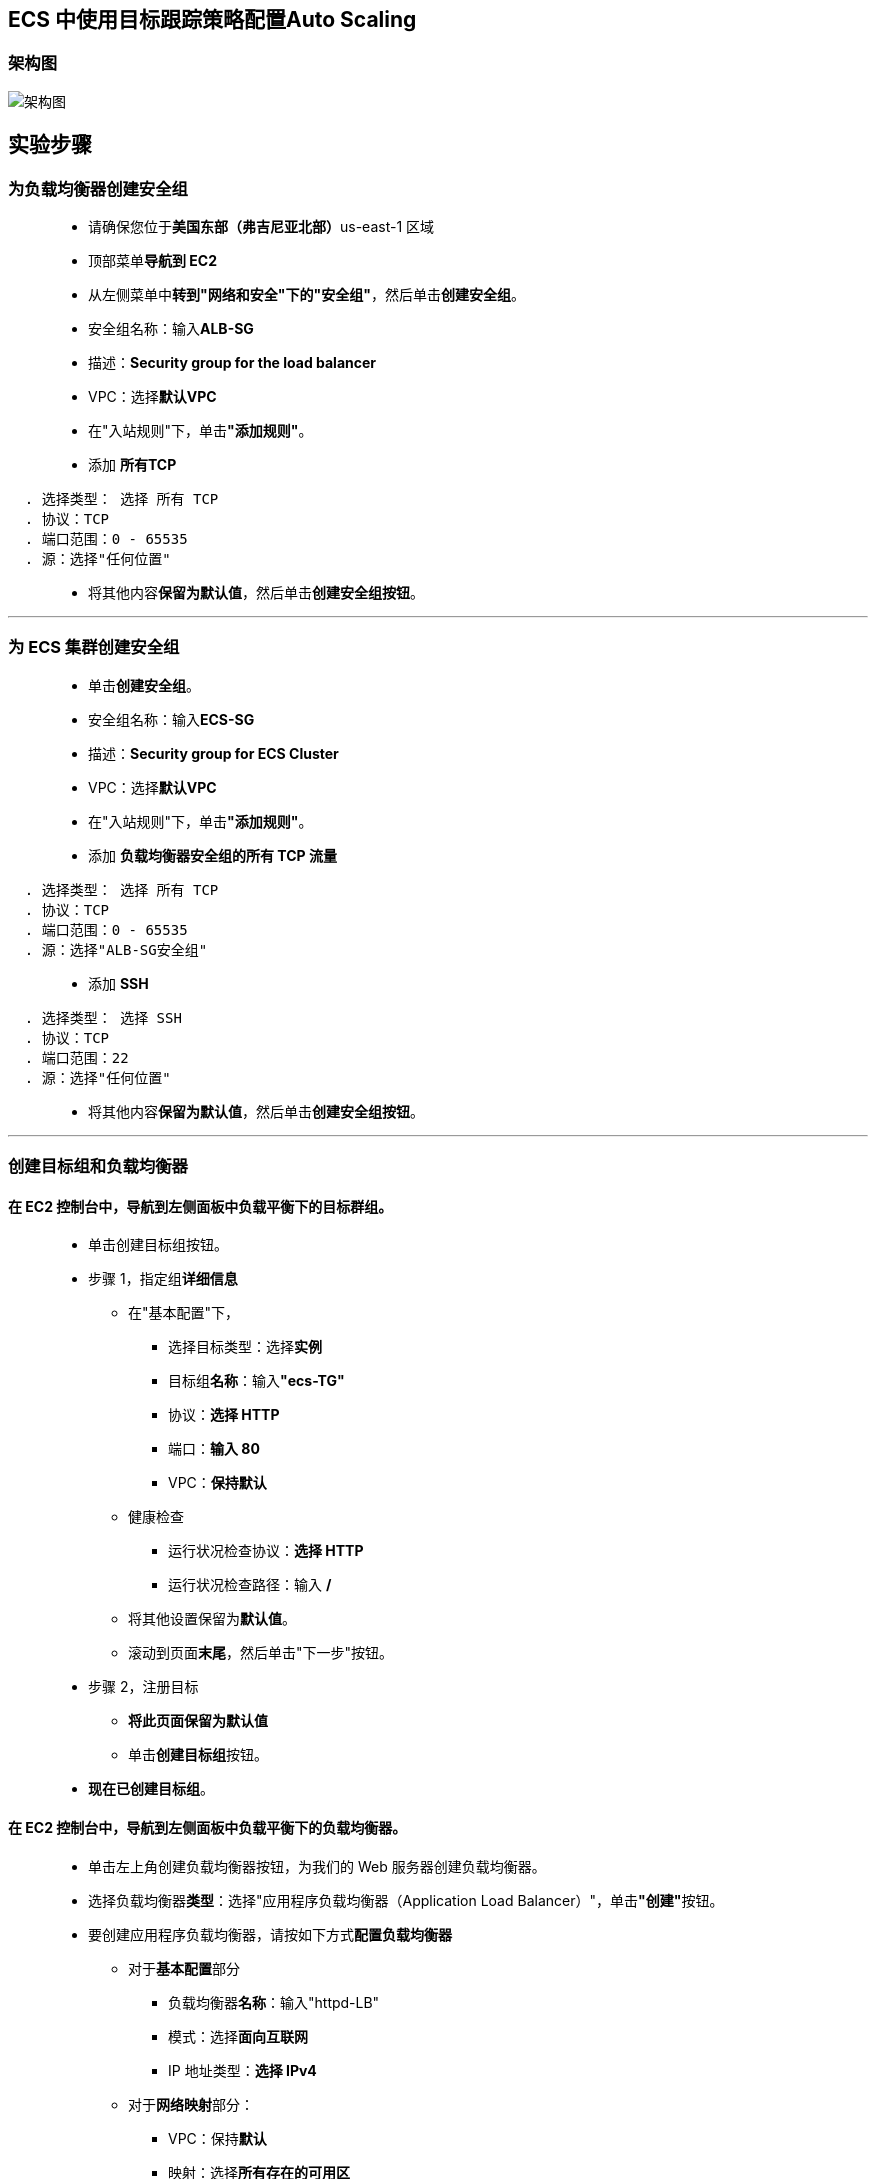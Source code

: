 
## ECS 中使用目标跟踪策略配置Auto Scaling

=== 架构图

image::/图片/82图片/架构图.png[架构图]

== 实验步骤

=== 为负载均衡器创建安全组

> - 请确保您位于**美国东部（弗吉尼亚北部）**us-east-1 区域
> - 顶部菜单**导航到 EC2**
> - 从左侧菜单中**转到"网络和安全"下的"安全组"**，然后单击**创建安全组**。
> - 安全组名称：输入**ALB-SG**
> - 描述：**Security group for the load balancer**
> - VPC：选择**默认VPC**
> - 在"入站规则"下，单击**"添加规则"**。
> - 添加 **所有TCP**

----
  . 选择类型： 选择 所有 TCP
  . 协议：TCP
  . 端口范围：0 - 65535
  . 源：选择"任何位置"
----

> - 将其他内容**保留为默认值**，然后单击**创建安全组按钮**。

---

=== 为 ECS 集群创建安全组

> - 单击**创建安全组**。
> - 安全组名称：输入**ECS-SG**
> - 描述：**Security group for ECS Cluster**
> - VPC：选择**默认VPC**
> - 在"入站规则"下，单击**"添加规则"**。
> - 添加 **负载均衡器安全组的所有 TCP 流量**

----
  . 选择类型： 选择 所有 TCP
  . 协议：TCP
  . 端口范围：0 - 65535
  . 源：选择"ALB-SG安全组"
----

> - 添加 **SSH**

----
  . 选择类型： 选择 SSH
  . 协议：TCP
  . 端口范围：22
  . 源：选择"任何位置"
----

> - 将其他内容**保留为默认值**，然后单击**创建安全组按钮**。

---

=== 创建目标组和负载均衡器

==== 在 EC2 控制台中，**导航到**左侧面板中**负载平衡**下的**目标群组**。

> - 单击``创建目标组``按钮。
> - 步骤 1，指定组**详细信息**
> * 在"基本配置"下，
> ** 选择目标类型：选择**实例**
> ** 目标组**名称**：输入**"ecs-TG"**
> ** 协议：**选择 HTTP**
> ** 端口：**输入 80**
> ** VPC：**保持默认**
> * 健康检查
> ** 运行状况检查协议：**选择 HTTP**
> ** 运行状况检查路径：输入 **/**
> * 将其他设置保留为**默认值**。
> * 滚动到页面**末尾**，然后单击"下一步"按钮。
>
> - 步骤 2，注册目标
> * **将此页面保留为默认值**
> * 单击**创建目标组**按钮。
> - **现在已创建目标组**。

==== 在 EC2 控制台中，**导航到**左侧面板中**负载平衡**下的**负载均衡器**。

> - 单击左上角``创建负载均衡器``按钮，为我们的 Web 服务器创建负载均衡器。
> - 选择负载均衡器**类型**：选择"应用程序负载均衡器（Application Load Balancer）"，单击**"创建"**按钮。
> - 要创建应用程序负载均衡器，请按如下方式**配置负载均衡器**
> * 对于**基本配置**部分
> ** 负载均衡器**名称**：输入"httpd-LB"
> ** 模式：选择**面向互联网**
> ** IP 地址类型：**选择 IPv4**
> * 对于**网络映射**部分：
> ** VPC：保持**默认**
> ** 映射：选择**所有存在的可用区**
> * 对于"安全组"部分，
> ** 从下拉列表中**选择 ALB-SG 安全组**，然后**删除默认安全组**。
> * 对于**侦听器和路由**部分，
> * 侦听器已随协议 HTTP 和端口 80 一起存在。
> ** 为"默认操作转发到"选项**选择目标组** **ecs-TG**。
> - 将其他选项保留为**默认值**，然后单击**"创建负载均衡器"**按钮。 
> - 您已**成功创建应用程序负载均衡器**。 单击**查看负载均衡器**按钮。
> - 等待 2 到 3 分钟，让负载均衡器变为**活动**状态。

---

=== 启动 ECS 集群

> - 请确保您位于**美国东部（弗吉尼亚北部）**us-east-1 区域
> - 菜单**导航到 ECS**。
> - 在左上角，单击 Amazon ECS 下的**集群选项**。
> - 单击**"创建集群"**按钮。
> - 步骤 1：集群模板
> * 选择集群模板为**``EC2 Linux + 联网``**
> * 单击**下一步**
> - 步骤 2：配置集群
> * 配置集群
> ** 群集名称：输入 **``aws``**
> * 实例配置
> ** 预配置模型：选择**``按需实例``**
> ** EC2 实例类型：选中 **``t2.micro``**
> ** 实例数：输入 **``1``**
> ** EC2 AMI Id：选择 **``Amazon Linux 2 AMI（默认）``**
> ** 根 EBS 卷大小 （GiB）：输入 **``30（默认值）``**
> ** 密钥对：选择**账户存在的密钥对(没有可以创建一个)**

image::/图片/80图片/实例配置.png[实例配置]

> - 联网
> * VPC：选择**``默认VPC``**
> * 子网：选择 **``us-east-1a 和 us-east-1b``**
> * 自动分配公用 IP：选择**``使用子网设置（默认）``**
> * 安全组：选择 **``ECS-SG 安全组``**

image::/图片/80图片/联网.png[联网]

> - 将其他选项**保留为默认值**。
> - 单击**创建**按钮，**创建 aws ECS 集群**
> - ECS 集群将**在 2 分钟内创建**。
> - 点击**查看集群**按钮
> - 预置 ECS 实例**需要几分钟时间**。
> - ECS 集群将**创建 1 个容器实例**

image::/图片/80图片/预置实例.png[预置实例]

---

=== 创建任务定义

> - 在左侧边栏上，单击 Amazon ECS 部分下的**任务定义**选项。
> - 点击**创建新任务定义**按钮
> - 步骤 1：选择启动类型兼容性
> * 选择启动类型兼容性为**``EC2``**
> * 单击**"下一步"**按钮
> - 步骤 2：配置任务和容器定义
> * 任务定义名称：输入**``ecs-demo``**
> * 需要兼容性： **``EC2``**
> * 任务角色：**``默认``**
> * 网络模式：选择**``桥接``**

image::/图片/80图片/任务定义.png[任务定义]

> - 任务执行 IAM 角色：**``默认``**
> - 在"任务大小"部分中，
> * 任务内存 （MiB）：输入 **``250``**
> * 任务 CPU (单元) ：输入 **``250``**
> - 在"容器定义"部分中，单击**添加容器**按钮。
> * 容器名称：输入 **``httpd``**
> * 映像：输入**``httpd:2.4``**
> * 内存限制 （MiB）：输入 **``250``**
> * 在**"端口映射"**字段中，填写以下信息：
> ** 主机端口：输入 **``0``**
> ** 容器端口：输入 **``80``**
> ** 协议：选择 **``tcp``**
> * 点击**添加**按钮。

image::/图片/81图片/添加容器.png[添加容器]

> - 有关容器的**详细信息**现**已添加到容器定义**中。
> - 将**其他选项保留为默认值**，然后单击**"创建"**按钮。
> - 任务定义**ecs-demo**现**已创建**。

---


=== 在ECS中创建服务并启动HTTPD容器

> - 在左侧边栏上，单击**Amazon ECS**部分下的**集群**选项。
> - aws ECS 集群将在此处列出，单击该**aws**。
> - 要创建服务，请单击**"创建"**按钮。
> - 步骤 1：配置服务
> * 启动类型：选择**``EC2``**
> * 任务定义：选择**``ecs-demo``**
> * 修订版：选择 **``1（最新）``**
> * 集群：选择**``aws``**
> * 服务名称：输入 **``httpd-ecs``**
> * 服务类型：选择**``REPLICA复制副本``**
> * 任务数：输入 **``1``**
> * 最小正常运行百分比：输入 **``100``**
> * 最大百分比：输入 **``200``**
> * 在"部署"部分中：
> ** 部署类型：选择**``滚动更新``**
> * 在"任务放置"部分中：
> ** 放置模板选择 **``AZ 均衡分散``**
> * 将其他选项**保留为默认值**，然后单击**下一步**按钮。
> - 步骤 2：网络配置
> * 在"负载平衡"部分中：
> * 负载均衡器类型： 选择**``Application Load Balancer``**
> * IAM 角色：选择**``创建新角色``**
> * 负载均衡器名称：选择 **``httpd-LB``**
> * 注意：确保选择**"创建新角色"**。
> * 用于负载均衡的容器：单击**``添加到负载均衡器``**按钮
> * 生产侦听器端口：选择 **``80:HTTP``**
> * 目标组名称：选择 **``ecs-TG``**

image::/图片/81图片/负载均衡容器.png[负载均衡容器]

> - 然后单击**下一步**按钮。
> - 步骤 3：设置 Auto Scaling (可选)
> * 服务 Auto Scaling：**配置服务 Auto Scaling 以调整您的服务的预期计数**
> * 最小任务数：**``1``**
> * 所需任务数：**``1``**
> * 最大任务数：**``3``**
> * 与服务 Auto Scaling 配合使用的 IAM 角色：**``创建新角色``**

image::/图片/82图片/拓展.png[拓展]

> - 在自动任务扩展策略中，输入**以下信息**
> * 扩展策略类型：**``目标跟踪``**
> * 策略名称：**``awsPolicy``**
> * ECS 服务指标：**``ALBRequestCountPerTarget``**
> * 目标值：**``1000``**
> * 扩展冷却时间： **``60 ``**
> * 缩减冷却时间： **``60 ``**
> * 禁用缩减：**``取消选中``**

image::/图片/82图片/策略.png[策略]

> - 然后单击**下一步**按钮。
> - 步骤 4：审核
> * 查看所有内容，然后单击**创建服务**按钮。
> - 现**已创建服务**，单击右下角的**"查看服务"**按钮。
> - 任务现在**正在运行**，即HTTPD容器现在**已经启动**，让我们**测试一下**。

image::/图片/82图片/任务.png[任务]

> - 通过切换到**"Auto Scaling"**选项卡来**查看详情**。

image::/图片/82图片/事件.png[事件]

---

=== 在 ECS 集群中测试 HTTPD 容器

> - 在左侧边栏上，单击**Amazon ECS**部分下的**集群**选项。
> - aws ECS 集群将在此处列出，单击该**aws**。
> - 要**查看 ECS 实例**，请**切换到 ECS 实例选项卡**。

image::/图片/82图片/ECS实例.png[ECS实例]

> - **单击 ECS 实例**，您将被重定向到**正在运行的 EC2 实例**。
> - 单击**EC2实例 ID**。
> - **复制实例的公有 IP**。将其保存到记事本，我们需要它进入到 EC2 实例中。

---

=== SSH 进入到 EC2 实例触发Auto Scaling

> - **SSH 进入到 EC2 实例**。
> - 使用以下命令**获取根权限**：
> * **``sudo su``**
> - 现在使用以下命令**运行更新**：
> * **``yum -y update``**
> - 通过运行以下命令**检查 Docker 版本**：
> * **``docker version``**
> - 检查 ECS 集群中运行的**所有 Docker 进程**：
> * **``docker ps``**
> - 安装 httpd-tools for ApacheBench （ab） 实用程序，在**短时间内向您的负载均衡器发出数千个 HTTP 请求**。
> * **``yum install -y httpd-tools``**
> - **运行以下命令**，**替换负载均衡器的 DNS 名称**。
> * **``ab -n 1000000 -c 1000 http://httpd-lb-1714146195.us-east-1.elb.amazonaws.com/``**
> * 在**替换负载均衡器名称**时，请确保在最后添加**``/``**
> - 等待您的 ab HTTP 请求**在 CloudWatch 控制台中触发横向扩展警报**。
> - 您应该会看到**您的 Amazon ECS 服务横向扩展**，并将**两个任务添加**到**服务的所需计数中**。
> - 在 ab HTTP 请求**完成后不久（1 到 2 分钟之间）**，将**触发缩减警报**，并且缩减策略会将服务的**所需计数减小到 1**。
> - 缩放活动**可能需要超过 20 分钟的时间**。

image::/图片/82图片/压力测试.png[压力测试]

---

=== 检查服务事件中的Auto Scaling活动

> - 在左侧边栏上，单击**Amazon ECS**部分下的**集群**选项。
> - aws ECS 集群将在此处列出，单击该**aws**。
> - 转到**服务页面**

image::/图片/82图片/验证.png[验证]

> - 检查事件，**自动缩放已触发警报**，并且**预期数量现在为 3**。

image::/图片/82图片/验证事件.png[验证事件]

---
